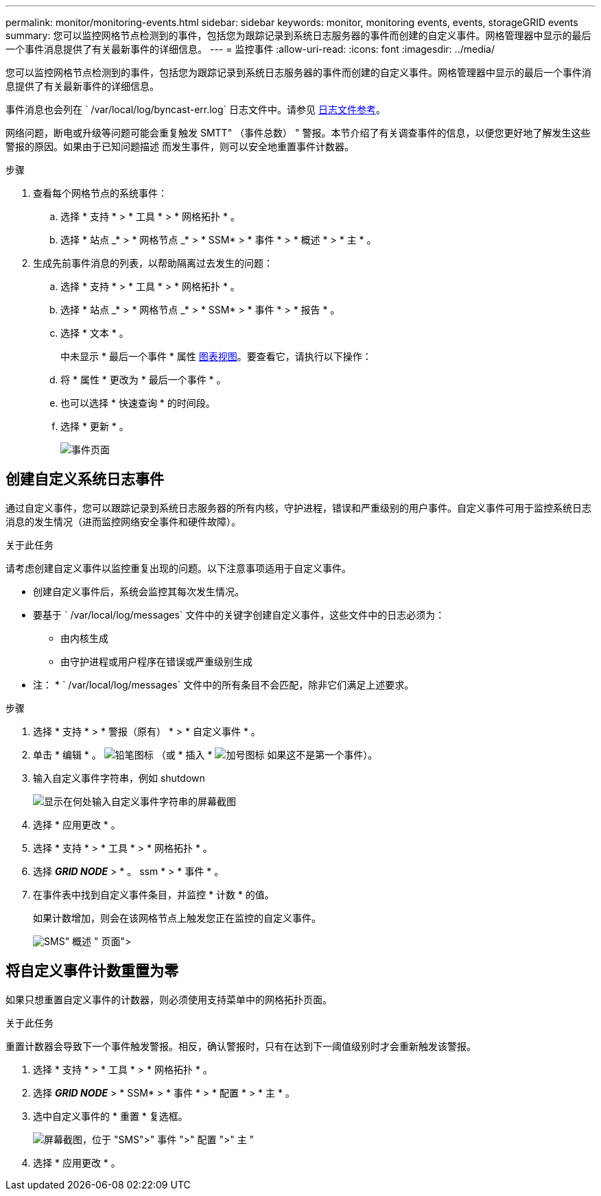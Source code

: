 ---
permalink: monitor/monitoring-events.html 
sidebar: sidebar 
keywords: monitor, monitoring events, events, storageGRID events 
summary: 您可以监控网格节点检测到的事件，包括您为跟踪记录到系统日志服务器的事件而创建的自定义事件。网格管理器中显示的最后一个事件消息提供了有关最新事件的详细信息。 
---
= 监控事件
:allow-uri-read: 
:icons: font
:imagesdir: ../media/


[role="lead"]
您可以监控网格节点检测到的事件，包括您为跟踪记录到系统日志服务器的事件而创建的自定义事件。网格管理器中显示的最后一个事件消息提供了有关最新事件的详细信息。

事件消息也会列在 ` /var/local/log/byncast-err.log` 日志文件中。请参见 xref:logs-files-reference.adoc[日志文件参考]。

网络问题，断电或升级等问题可能会重复触发 SMTT" （事件总数） " 警报。本节介绍了有关调查事件的信息，以便您更好地了解发生这些警报的原因。如果由于已知问题描述 而发生事件，则可以安全地重置事件计数器。

.步骤
. 查看每个网格节点的系统事件：
+
.. 选择 * 支持 * > * 工具 * > * 网格拓扑 * 。
.. 选择 * 站点 _* > * 网格节点 _* > * SSM* > * 事件 * > * 概述 * > * 主 * 。


. 生成先前事件消息的列表，以帮助隔离过去发生的问题：
+
.. 选择 * 支持 * > * 工具 * > * 网格拓扑 * 。
.. 选择 * 站点 _* > * 网格节点 _* > * SSM* > * 事件 * > * 报告 * 。
.. 选择 * 文本 * 。
+
中未显示 * 最后一个事件 * 属性 xref:using-charts-and-reports.adoc[图表视图]。要查看它，请执行以下操作：

.. 将 * 属性 * 更改为 * 最后一个事件 * 。
.. 也可以选择 * 快速查询 * 的时间段。
.. 选择 * 更新 * 。
+
image::../media/events_report.gif[事件页面]







== 创建自定义系统日志事件

通过自定义事件，您可以跟踪记录到系统日志服务器的所有内核，守护进程，错误和严重级别的用户事件。自定义事件可用于监控系统日志消息的发生情况（进而监控网络安全事件和硬件故障）。

.关于此任务
请考虑创建自定义事件以监控重复出现的问题。以下注意事项适用于自定义事件。

* 创建自定义事件后，系统会监控其每次发生情况。
* 要基于 ` /var/local/log/messages` 文件中的关键字创建自定义事件，这些文件中的日志必须为：
+
** 由内核生成
** 由守护进程或用户程序在错误或严重级别生成




* 注： * ` /var/local/log/messages` 文件中的所有条目不会匹配，除非它们满足上述要求。

.步骤
. 选择 * 支持 * > * 警报（原有） * > * 自定义事件 * 。
. 单击 * 编辑 * 。 image:../media/icon_nms_edit.gif["铅笔图标"] （或 * 插入 * image:../media/icon_nms_insert.gif["加号图标"] 如果这不是第一个事件）。
. 输入自定义事件字符串，例如 shutdown
+
image::../media/custom_events.png[显示在何处输入自定义事件字符串的屏幕截图]

. 选择 * 应用更改 * 。
. 选择 * 支持 * > * 工具 * > * 网格拓扑 * 。
. 选择 *_GRID NODE_* > * 。 ssm * > * 事件 * 。
. 在事件表中找到自定义事件条目，并监控 * 计数 * 的值。
+
如果计数增加，则会在该网格节点上触发您正在监控的自定义事件。

+
image::../media/custom_events_count.png["SMS">" 事件 ">" 概述 " 页面]





== 将自定义事件计数重置为零

如果只想重置自定义事件的计数器，则必须使用支持菜单中的网格拓扑页面。

.关于此任务
重置计数器会导致下一个事件触发警报。相反，确认警报时，只有在达到下一阈值级别时才会重新触发该警报。

. 选择 * 支持 * > * 工具 * > * 网格拓扑 * 。
. 选择 *_GRID NODE_* > * SSM* > * 事件 * > * 配置 * > * 主 * 。
. 选中自定义事件的 * 重置 * 复选框。
+
image::../media/custom_events_reset.gif[屏幕截图，位于 "SMS">" 事件 ">" 配置 ">" 主 "]

. 选择 * 应用更改 * 。

